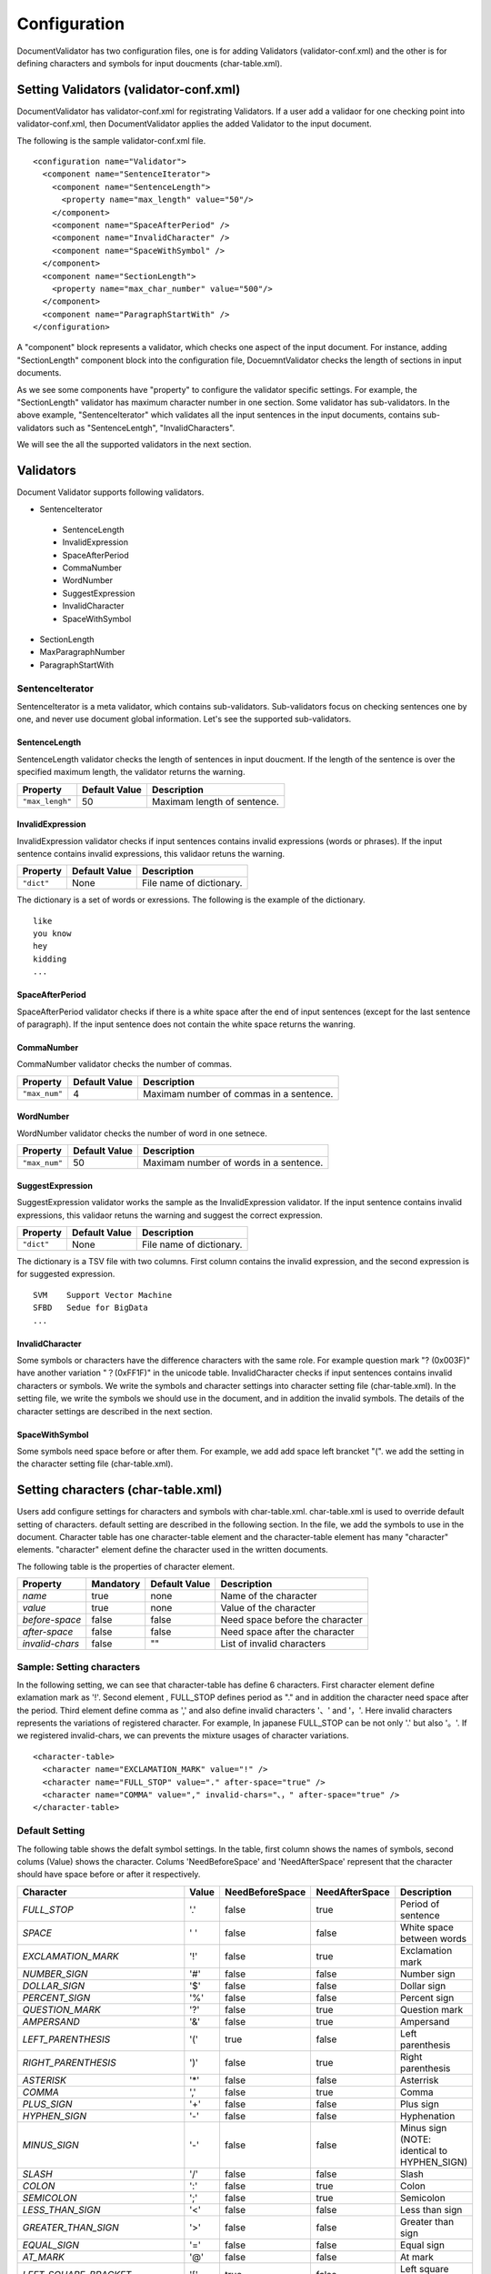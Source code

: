 Configuration
==============

DocumentValidator has two configuration files, one is for adding Validators (validator-conf.xml) and the other is for defining characters and symbols for input doucments (char-table.xml).

Setting Validators (validator-conf.xml)
-----------------------------------------

DocumentValidator has validator-conf.xml for registrating Validators. If a user add a validaor for one checking point into validator-conf.xml, then DocumentValidator applies the added Validator to the input document.

The following is the sample validator-conf.xml file.

::

  <configuration name="Validator">
    <component name="SentenceIterator">
      <component name="SentenceLength">
        <property name="max_length" value="50"/>
      </component>
      <component name="SpaceAfterPeriod" />
      <component name="InvalidCharacter" />
      <component name="SpaceWithSymbol" />
    </component>
    <component name="SectionLength">
      <property name="max_char_number" value="500"/>
    </component>
    <component name="ParagraphStartWith" />
  </configuration>

A "component" block represents a validator, which checks one aspect of the input document. For instance, adding "SectionLength" component block into the configuration file, DocuemntValidator checks the length of sections in input documents.

As we see some components have "property" to configure the validator specific settings. For example, the "SectionLength" validator has maximum character number in one section. Some validator has sub-validators. In the above example, "SentenceIterator" which validates all the input sentences in the input documents, contains sub-validators such as "SentenceLentgh", "InvalidCharacters".

We will see the all the supported validators in the next section.

Validators
------------

Document Validator supports following validators.

- SentenceIterator

 - SentenceLength
 - InvalidExpression
 - SpaceAfterPeriod
 - CommaNumber
 - WordNumber
 - SuggestExpression
 - InvalidCharacter
 - SpaceWithSymbol

- SectionLength
- MaxParagraphNumber
- ParagraphStartWith

SentenceIterator
~~~~~~~~~~~~~~~~~

SentenceIterator is a meta validator, which contains sub-validators. Sub-validators focus on checking sentences one by one, and never use document global information.  Let's see the supported sub-validators.

SentenceLength
^^^^^^^^^^^^^^^

SentenceLength validator checks the length of sentences in input doucment. If the length of the sentence is over the specified maximum length, the validator returns the warning.

.. table::

  ==================== ============= ===================================
  Property             Default Value Description
  ==================== ============= ===================================
  ``"max_lengh"``      50            Maximam length of sentence.
  ==================== ============= ===================================

InvalidExpression
^^^^^^^^^^^^^^^^^^

InvalidExpression validator checks if input sentences contains invalid expressions (words or phrases). If the input sentence contains invalid expressions, this validaor retuns the warning.

.. table::

  ==================== ============= ===================================
  Property             Default Value Description
  ==================== ============= ===================================
  ``"dict"``           None          File name of dictionary.
  ==================== ============= ===================================

The dictionary is a set of words or exressions. The following is the example of the dictionary.

::

  like
  you know
  hey
  kidding
  ...

SpaceAfterPeriod
^^^^^^^^^^^^^^^^^^

SpaceAfterPeriod validator checks if there is a white space after the end of input sentences (except for the last sentence of paragraph). If the input sentence does not contain the white space returns the wanring.

CommaNumber
^^^^^^^^^^^^^^

CommaNumber validator checks the number of commas.

.. table::

  ==================== ============= ========================================
  Property             Default Value Description
  ==================== ============= ========================================
  ``"max_num"``        4             Maximam number of commas in a sentence.
  ==================== ============= ========================================

WordNumber
^^^^^^^^^^^^

WordNumber validator checks the number of word in one setnece.

.. table::

  ==================== ============= ========================================
  Property             Default Value Description
  ==================== ============= ========================================
  ``"max_num"``        50             Maximam number of words in a sentence.
  ==================== ============= ========================================

SuggestExpression
^^^^^^^^^^^^^^^^^^

SuggestExpression validator works the sample as the InvalidExpression validator. If the input sentence contains invalid expressions, this validaor retuns the warning and suggest the correct expression.

.. table::

  ==================== ============= ===================================
  Property             Default Value Description
  ==================== ============= ===================================
  ``"dict"``           None          File name of dictionary.
  ==================== ============= ===================================

The dictionary is a TSV file with two columns. First column contains the invalid expression, and the second expression is for suggested expression.

::

  SVM    Support Vector Machine
  SFBD   Sedue for BigData
  ...

InvalidCharacter
^^^^^^^^^^^^^^^^^

Some symbols or characters have the difference characters with the same role. For example question mark "? (0x003F)" have another variation "？(0xFF1F)" in the unicode table.
InvalidCharacter checks if input sentences contains invalid characters or symbols. We write the symbols and character settings into character setting file (char-table.xml).
In the setting file, we write the symbols we should use in the document, and in addition the invalid symbols. The details of the character settings are described in the next section.

SpaceWithSymbol
^^^^^^^^^^^^^^^^^^^

Some symbols need space before or after them. For example, we add add space left brancket "(". we add the setting in the character setting file (char-table.xml).

Setting characters (char-table.xml)
-------------------------------------

Users add configure settings for characters and symbols with char-table.xml. char-table.xml is used to override default setting of characters. default setting are described in the following section. In the file, we add the symbols to use in the document. Character table has one character-table element and the character-table element has many "character" elements. "character" element define the character used in the written documents.

The following table is the properties of character element.

.. table::

  ==================== ============= ============= ===================================
  Property             Mandatory     Default Value Description
  ==================== ============= ============= ===================================
  `name`               true          none          Name of the character
  `value`              true          none          Value of the character
  `before-space`       false         false         Need space before the character
  `after-space`        false         false         Need space after the character
  `invalid-chars`      false         ""            List of invalid characters
  ==================== ============= ============= ===================================


Sample: Setting characters
~~~~~~~~~~~~~~~~~~~~~~~~~~~~

In the following setting, we can see that character-table has define 6 characters. First character element define exlamation mark as '!'. Second element , FULL_STOP defines period as "." and in addition the character need space after the period. Third element define comma as ',' and also define invalid characters '、' and '，'. Here invalid characters represents the variations of registered character. For example, In japanese FULL_STOP can be not only '.' but also '。'. If we registered invalid-chars, we can prevents the mixture usages of character variations.

::

  <character-table>
    <character name="EXCLAMATION_MARK" value="!" />
    <character name="FULL_STOP" value="." after-space="true" />
    <character name="COMMA" value="," invalid-chars="、，" after-space="true" />
  </character-table>

Default Setting
~~~~~~~~~~~~~~~~~

The following table shows the defalt symbol settings. In the table, first column shows the names of symbols, second colums (Value) shows the character. Colums 'NeedBeforeSpace' and 'NeedAfterSpace' represent that the character should have space before or after it respectively.

.. table::

  ============================= ============= ================== ================== =============================================
  Character                     Value         NeedBeforeSpace    NeedAfterSpace     Description
  ============================= ============= ================== ================== =============================================
  `FULL_STOP`                   '.'           false              true               Period of sentence
  `SPACE`                       ' '           false              false              White space between words
  `EXCLAMATION_MARK`            '!'           false              true               Exclamation mark
  `NUMBER_SIGN`                 '#'           false              false              Number sign
  `DOLLAR_SIGN`                 '$'           false              false              Dollar sign
  `PERCENT_SIGN`                '%'           false              false              Percent sign
  `QUESTION_MARK`               '?'           false              true               Question mark
  `AMPERSAND`                   '&'           false              true               Ampersand
  `LEFT_PARENTHESIS`            '('           true               false              Left parenthesis
  `RIGHT_PARENTHESIS`           ')'           false              true               Right parenthesis
  `ASTERISK`                    '*'           false              false              Asterrisk
  `COMMA`                       ','           false              true               Comma
  `PLUS_SIGN`                   '+'           false              false              Plus sign
  `HYPHEN_SIGN`                 '-'           false              false              Hyphenation
  `MINUS_SIGN`                  '-'           false              false              Minus sign (NOTE: identical to HYPHEN_SIGN)
  `SLASH`                       '/'           false              false              Slash
  `COLON`                       ':'           false              true               Colon
  `SEMICOLON`                   ';'           false              true               Semicolon
  `LESS_THAN_SIGN`              '<'           false              false              Less than sign
  `GREATER_THAN_SIGN`           '>'           false              false              Greater than sign
  `EQUAL_SIGN`                  '='           false              false              Equal sign
  `AT_MARK`                     '@'           false              false              At mark
  `LEFT_SQUARE_BRACKET`         '['           true               false              Left square bracket
  `RIGHT_SQUARE_BRACKET`        ']'           false              true               Right square bracket
  `BACKSLASH`                   '\'           false              false              Backslash
  `CIRCUMFLEX_ACCENT`           '^'           false              false              Circumflex accent
  `LOW_LINE`                    '_'           false              false              Low line (under bar)
  `LEFT_CURLY_BRACKET`          '{'           true               false              Left curly bracket
  `RIGHT_CURLY_BRACKET`         '}'           true               false              Right curly bracket
  `VERTICAL_VAR`                '|'           false              false              Vertical bar
  `TILDE`                       '~'           false              false              Tilde
  `LEFT_SINGLE_QUOTATION_MARK`  '‘'           false              false              left single quotation mark
  `RIGHT_SINGLE_QUOTATION_MARK` '’'           false              false              right single quotation mark
  `LEFT_DOUBLE_QUOTATION_MARK`  '“'           false              false              left double quotation mark
  `RIGHT_DOUBLE_QUOTATION_MARK` '”'           false              false              right double quotation mark
  ============================= ============= ================== ================== =============================================
